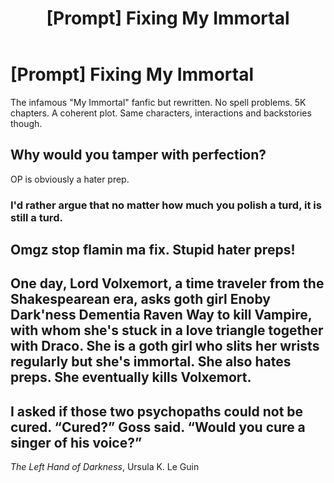 #+TITLE: [Prompt] Fixing My Immortal

* [Prompt] Fixing My Immortal
:PROPERTIES:
:Author: Jon_Riptide
:Score: 10
:DateUnix: 1597906249.0
:DateShort: 2020-Aug-20
:END:
The infamous "My Immortal" fanfic but rewritten. No spell problems. 5K chapters. A coherent plot. Same characters, interactions and backstories though.


** Why would you tamper with perfection?

OP is obviously a hater prep.
:PROPERTIES:
:Author: Darkhorse_17
:Score: 27
:DateUnix: 1597909531.0
:DateShort: 2020-Aug-20
:END:

*** I'd rather argue that no matter how much you polish a turd, it is still a turd.
:PROPERTIES:
:Author: Hellstrike
:Score: 7
:DateUnix: 1597939341.0
:DateShort: 2020-Aug-20
:END:


** Omgz stop flamin ma fix. Stupid hater preps!
:PROPERTIES:
:Author: NerdyMcNerdPants97
:Score: 7
:DateUnix: 1597932864.0
:DateShort: 2020-Aug-20
:END:


** One day, Lord Volxemort, a time traveler from the Shakespearean era, asks goth girl Enoby Dark'ness Dementia Raven Way to kill Vampire, with whom she's stuck in a love triangle together with Draco. She is a goth girl who slits her wrists regularly but she's immortal. She also hates preps. She eventually kills Volxemort.
:PROPERTIES:
:Author: I_love_DPs
:Score: 4
:DateUnix: 1597913177.0
:DateShort: 2020-Aug-20
:END:


** I asked if those two psychopaths could not be cured. “Cured?” Goss said. “Would you cure a singer of his voice?”

/The Left Hand of Darkness/, Ursula K. Le Guin
:PROPERTIES:
:Author: Omeganian
:Score: 3
:DateUnix: 1597913510.0
:DateShort: 2020-Aug-20
:END:
